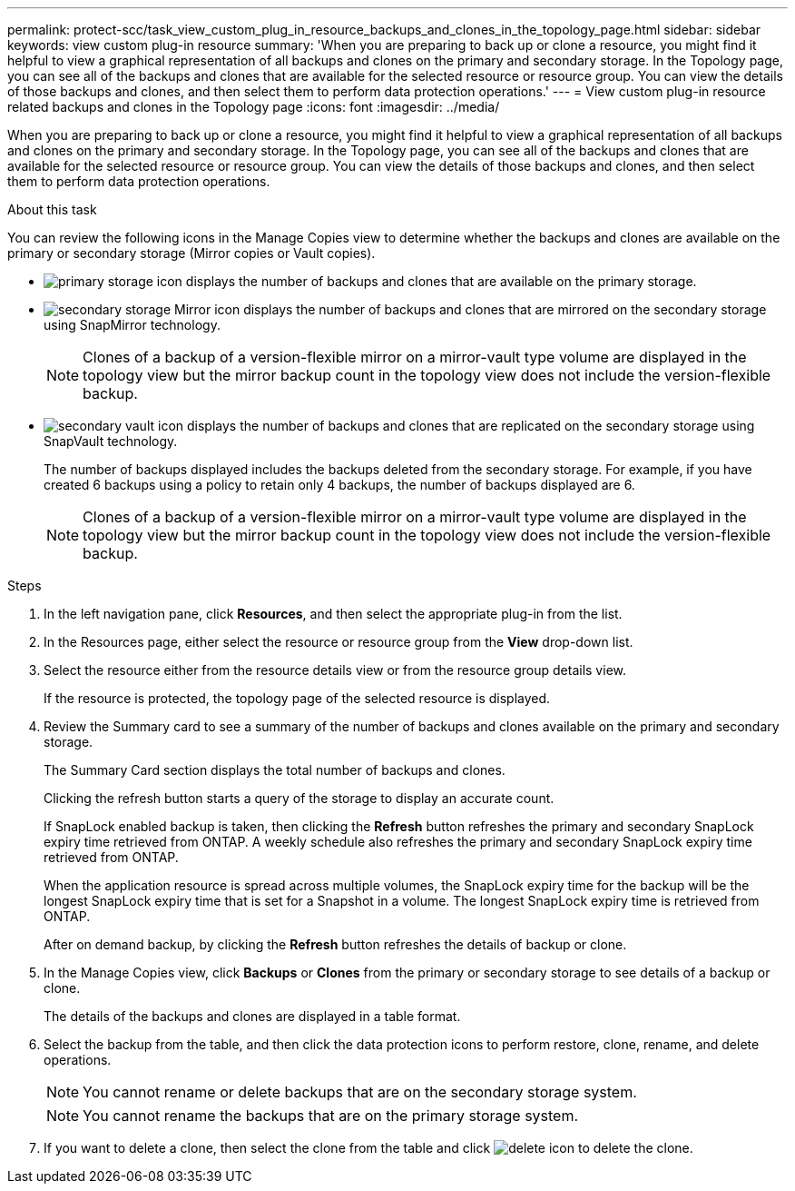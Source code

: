 ---
permalink: protect-scc/task_view_custom_plug_in_resource_backups_and_clones_in_the_topology_page.html
sidebar: sidebar
keywords: view custom plug-in resource
summary: 'When you are preparing to back up or clone a resource, you might find it helpful to view a graphical representation of all backups and clones on the primary and secondary storage. In the Topology page, you can see all of the backups and clones that are available for the selected resource or resource group. You can view the details of those backups and clones, and then select them to perform data protection operations.'
---
= View custom plug-in resource related backups and clones in the Topology page
:icons: font
:imagesdir: ../media/

[.lead]
When you are preparing to back up or clone a resource, you might find it helpful to view a graphical representation of all backups and clones on the primary and secondary storage. In the Topology page, you can see all of the backups and clones that are available for the selected resource or resource group. You can view the details of those backups and clones, and then select them to perform data protection operations.

.About this task

You can review the following icons in the Manage Copies view to determine whether the backups and clones are available on the primary or secondary storage (Mirror copies or Vault copies).

* image:../media/topology_primary_storage.gif[primary storage icon] displays the number of backups and clones that are available on the primary storage.
* image:../media/topology_mirror_secondary_storage.gif[secondary storage Mirror icon] displays the number of backups and clones that are mirrored on the secondary storage using SnapMirror technology.
+
NOTE: Clones of a backup of a version-flexible mirror on a mirror-vault type volume are displayed in the topology view but the mirror backup count in the topology view does not include the version-flexible backup.

* image:../media/topology_vault_secondary_storage.gif[secondary vault icon] displays the number of backups and clones that are replicated on the secondary storage using SnapVault technology.
+
The number of backups displayed includes the backups deleted from the secondary storage. For example, if you have created 6 backups using a policy to retain only 4 backups, the number of backups displayed are 6.
+
NOTE: Clones of a backup of a version-flexible mirror on a mirror-vault type volume are displayed in the topology view but the mirror backup count in the topology view does not include the version-flexible backup.

.Steps

. In the left navigation pane, click *Resources*, and then select the appropriate plug-in from the list.
. In the Resources page, either select the resource or resource group from the *View* drop-down list.
. Select the resource either from the resource details view or from the resource group details view.
+
If the resource is protected, the topology page of the selected resource is displayed.

. Review the Summary card to see a summary of the number of backups and clones available on the primary and secondary storage.
+
The Summary Card section displays the total number of backups and clones.
+
Clicking the refresh button starts a query of the storage to display an accurate count.
+
If SnapLock enabled backup is taken, then clicking the *Refresh* button refreshes the primary and secondary SnapLock expiry time retrieved from ONTAP. A weekly schedule also refreshes the primary and secondary SnapLock expiry time retrieved from ONTAP.
+
When the application resource is spread across multiple volumes, the SnapLock expiry time for the backup will be the longest SnapLock expiry time that is set for a Snapshot in a volume. The longest SnapLock expiry time is retrieved from ONTAP.
+
After on demand backup, by clicking the *Refresh* button refreshes the details of backup or clone.

. In the Manage Copies view, click *Backups* or *Clones* from the primary or secondary storage to see details of a backup or clone.
+
The details of the backups and clones are displayed in a table format.

. Select the backup from the table, and then click the data protection icons to perform restore, clone, rename, and delete operations.
+
NOTE: You cannot rename or delete backups that are on the secondary storage system.
+
NOTE: You cannot rename the backups that are on the primary storage system.

. If you want to delete a clone, then select the clone from the table and click image:../media/delete_icon.gif[] to delete the clone.
